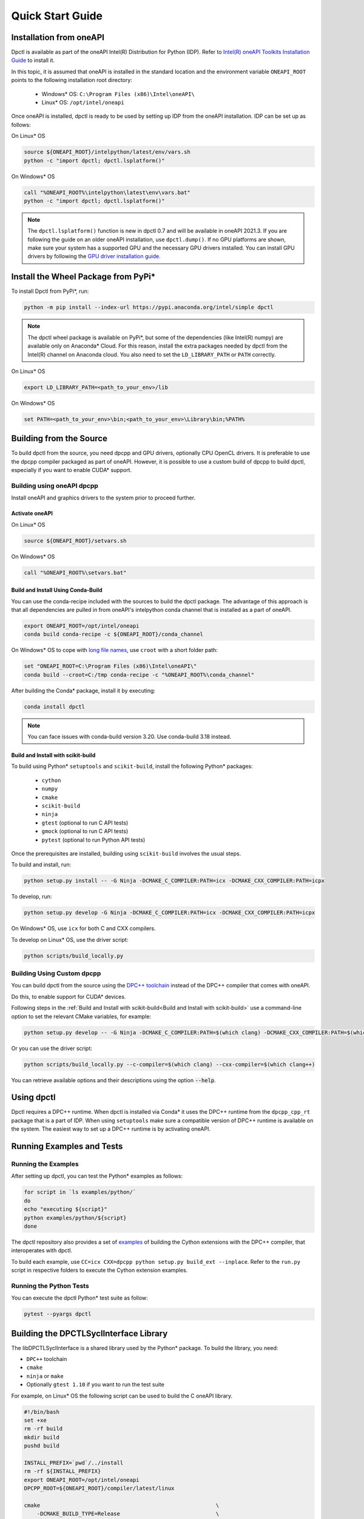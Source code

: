 .. _quick_start_guide:

#################
Quick Start Guide
#################

Installation from oneAPI
========================

Dpctl is available as part of the oneAPI Intel(R) Distribution for Python (IDP).
Refer to `Intel(R) oneAPI Toolkits Installation Guide <https://www.intel.com/content/www/us/en/developer/articles/guide/installation-guide-for-oneapi-toolkits.html>`_ 
to install it. 

In this topic, it is assumed that oneAPI is installed in the standard location and the
environment variable ``ONEAPI_ROOT`` points to the following installation root
directory:

    - Windows* OS: ``C:\Program Files (x86)\Intel\oneAPI\``
    - Linux* OS: ``/opt/intel/oneapi``

Once oneAPI is installed, dpctl is ready to be used by setting up IDP from
the oneAPI installation. IDP can be set up as follows:

On Linux* OS

.. code-block:: bash

  source ${ONEAPI_ROOT}/intelpython/latest/env/vars.sh
  python -c "import dpctl; dpctl.lsplatform()"

On Windows* OS

.. code-block:: bat

    call "%ONEAPI_ROOT%\intelpython\latest\env\vars.bat"
    python -c "import dpctl; dpctl.lsplatform()"


.. note::

    The ``dpctl.lsplatform()`` function is new in dpctl 0.7 and will be
    available in oneAPI 2021.3. If you are following the guide on an older
    oneAPI installation, use ``dpctl.dump()``. If no GPU platforms are shown,
    make sure your system has a supported GPU and the necessary GPU drivers
    installed. You can install GPU drivers by following the
    `GPU driver installation guide <https://dgpu-docs.intel.com/installation-guides/index.html>`_.

Install the Wheel Package from PyPi*
====================================

To install Dpctl from PyPi*, run:

.. code-block:: bash

    python -m pip install --index-url https://pypi.anaconda.org/intel/simple dpctl

.. note::

    The dpctl wheel package is available on PyPi*, but some of the dependencies
    (like Intel(R) numpy) are available only on Anaconda* Cloud. For this reason,
    install the extra packages needed by dpctl from the Intel(R) channel on
    Anaconda cloud. You also need to set the ``LD_LIBRARY_PATH``
    or ``PATH`` correctly.

On Linux* OS

.. code-block:: bash

    export LD_LIBRARY_PATH=<path_to_your_env>/lib

On Windows* OS

.. code-block:: bat

    set PATH=<path_to_your_env>\bin;<path_to_your_env>\Library\bin;%PATH%

Building from the Source
========================

To build dpctl from the source, you need dpcpp and GPU drivers, optionally CPU
OpenCL drivers. It is preferable to use the dpcpp compiler packaged as part of
oneAPI. However, it is possible to use a custom build of dpcpp to build dpctl,
especially if you want to enable CUDA* support.

Building using oneAPI dpcpp
---------------------------

Install oneAPI and graphics drivers to the system prior
to proceed further.

Activate oneAPI 
~~~~~~~~~~~~~~~

On Linux* OS

.. code-block:: bash

  source ${ONEAPI_ROOT}/setvars.sh

On Windows* OS

.. code-block:: bat

    call "%ONEAPI_ROOT%\setvars.bat"

Build and Install Using Conda-Build
~~~~~~~~~~~~~~~~~~~~~~~~~~~~~~~~~~~

You can use the conda-recipe included with the sources to build the dpctl
package. The advantage of this approach is that all dependencies are pulled in
from oneAPI's intelpython conda channel that is installed as a part of oneAPI.

.. code-block:: bash

    export ONEAPI_ROOT=/opt/intel/oneapi
    conda build conda-recipe -c ${ONEAPI_ROOT}/conda_channel

On Windows* OS to cope with `long file names <https://github.com/IntelPython/dpctl/issues/15>`_,
use ``croot`` with a short folder path:

.. code-block:: bat

    set "ONEAPI_ROOT=C:\Program Files (x86)\Intel\oneAPI\"
    conda build --croot=C:/tmp conda-recipe -c "%ONEAPI_ROOT%\conda_channel"

After building the Conda* package, install it by executing:

.. code-block:: bash

    conda install dpctl

.. note::

    You can face issues with conda-build version 3.20. Use conda-build
    3.18 instead.


Build and Install with scikit-build
~~~~~~~~~~~~~~~~~~~~~~~~~~~~~~~~~~~

To build using Python* ``setuptools`` and ``scikit-build``, install the following Python* packages:

    - ``cython``
    - ``numpy``
    - ``cmake``
    - ``scikit-build``
    - ``ninja``
    - ``gtest`` (optional to run C API tests)
    - ``gmock`` (optional to run C API tests)
    - ``pytest`` (optional to run Python API tests)

Once the prerequisites are installed, building using ``scikit-build`` involves the usual steps.

To build and install, run:

.. code-block:: bash

    python setup.py install -- -G Ninja -DCMAKE_C_COMPILER:PATH=icx -DCMAKE_CXX_COMPILER:PATH=icpx


To develop, run:

.. code-block:: bash

    python setup.py develop -G Ninja -DCMAKE_C_COMPILER:PATH=icx -DCMAKE_CXX_COMPILER:PATH=icpx

On Windows* OS, use ``icx`` for both C and CXX compilers.

To develop on Linux* OS, use the driver script:

.. code-block:: bash

    python scripts/build_locally.py


Building Using Custom dpcpp
---------------------------

You can build dpctl from the source using the `DPC++ toolchain <https://github.com/intel/llvm/blob/sycl/sycl/doc/GetStartedGuide.md>`_
instead of the DPC++ compiler that comes with oneAPI. 

Do this, to enable support for CUDA* devices.

Following steps in the :ref:`Build and Install with scikit-build<Build and Install with scikit-build>` use a command-line option to set
the relevant CMake variables, for example:

.. code-block:: bash

    python setup.py develop -- -G Ninja -DCMAKE_C_COMPILER:PATH=$(which clang) -DCMAKE_CXX_COMPILER:PATH=$(which clang++)


Or you can use the driver script:

.. code-block:: bash

    python scripts/build_locally.py --c-compiler=$(which clang) --cxx-compiler=$(which clang++)


You can retrieve available options and their descriptions using the option
:code:`--help`.

Using dpctl
===========

Dpctl requires a DPC++ runtime. When dpctl is installed via Conda* it uses
the DPC++ runtime from the ``dpcpp_cpp_rt`` package that is a part of IDP. When using
``setuptools`` make sure a compatible version of DPC++ runtime is available on
the system. The easiest way to set up a DPC++ runtime is by activating
oneAPI.

Running Examples and Tests
==========================

Running the Examples
--------------------

After setting up dpctl, you can test the Python* examples as follows:

.. code-block:: bash

    for script in `ls examples/python/`
    do
    echo "executing ${script}"
    python examples/python/${script}
    done

The dpctl repository also provides a set of `examples <https://github.com/IntelPython/dpctl/tree/master/examples/cython>`_ 
of building the Cython extensions with the DPC++ compiler, that interoperates with dpctl.

To build each example, use
``CC=icx CXX=dpcpp python setup.py build_ext --inplace``. 
Refer to the ``run.py`` script in respective folders to execute the Cython extension
examples.

Running the Python Tests
------------------------

You can execute the dpctl Python* test suite as follow:

.. code-block:: bash

    pytest --pyargs dpctl


Building the DPCTLSyclInterface Library
=======================================

The libDPCTLSyclInterface is a shared library used by the Python* package.
To build the library, you need: 

*  ``DPC++`` toolchain
* ``cmake``
* ``ninja`` or ``make``
* Optionally ``gtest 1.10`` if you want to run the test suite

For example, on Linux* OS the following script can be used to build the C oneAPI
library.

.. code-block:: bash

    #!/bin/bash
    set +xe
    rm -rf build
    mkdir build
    pushd build

    INSTALL_PREFIX=`pwd`/../install
    rm -rf ${INSTALL_PREFIX}
    export ONEAPI_ROOT=/opt/intel/oneapi
    DPCPP_ROOT=${ONEAPI_ROOT}/compiler/latest/linux

    cmake                                                       \
        -DCMAKE_BUILD_TYPE=Release                              \
        -DCMAKE_INSTALL_PREFIX=${INSTALL_PREFIX}                \
        -DCMAKE_PREFIX_PATH=${INSTALL_PREFIX}                   \
        -DDPCPP_INSTALL_DIR=${DPCPP_ROOT}                       \
        -DCMAKE_C_COMPILER:PATH=${DPCPP_ROOT}/bin/icx           \
        -DCMAKE_CXX_COMPILER:PATH=${DPCPP_ROOT}/bin/dpcpp       \
        -DDPCTL_BUILD_CAPI_TESTS=ON                             \
        ..

    make V=1 -n -j 4 && make check && make install

